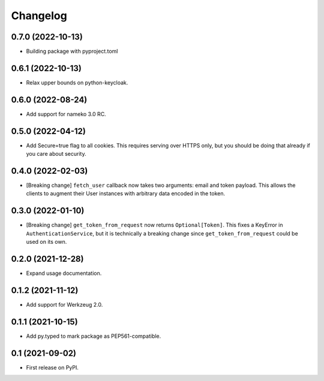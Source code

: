 Changelog
=========

0.7.0 (2022-10-13)
------------------

* Building package with pyproject.toml

0.6.1 (2022-10-13)
------------------

* Relax upper bounds on python-keycloak.

0.6.0 (2022-08-24)
------------------

* Add support for nameko 3.0 RC.

0.5.0 (2022-04-12)
------------------

* Add Secure=true flag to all cookies. This requires serving over HTTPS only,
  but you should be doing that already if you care about security.

0.4.0 (2022-02-03)
------------------

* [Breaking change] ``fetch_user`` callback now takes two arguments: email
  and token payload. This allows the clients to augment their User instances
  with arbitrary data encoded in the token.

0.3.0 (2022-01-10)
------------------

* [Breaking change] ``get_token_from_request`` now returns ``Optional[Token]``.
  This fixes a KeyError in ``AuthenticationService``, but it is technically
  a breaking change since ``get_token_from_request`` could be used on its own.

0.2.0 (2021-12-28)
------------------

* Expand usage documentation.

0.1.2 (2021-11-12)
------------------

* Add support for Werkzeug 2.0.

0.1.1 (2021-10-15)
------------------

* Add py.typed to mark package as PEP561-compatible.

0.1 (2021-09-02)
----------------

* First release on PyPI.
